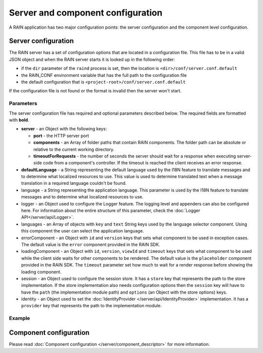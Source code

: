 ==================================
Server and component configuration
==================================

A RAIN application has two major configuration points: the server configuration and the component
level configuration.

--------------------
Server configuration
--------------------

The RAIN server has a set of configuration options that are located in a configuration file. This
file has to be in a valid JSON object and when the RAIN server starts it is looked up in the
following order:

- if the ``dir`` parameter of the ``raind`` process is set, then the location is
  ``<dir>/conf/server.conf.default``
- the RAIN_CONF environment variable that has the full path to the configuration file
- the default configuration that is ``<project-root>/conf/server.conf.default``

If the configuration file is not found or the format is invalid then the server won't start.

..........
Parameters
..........

The server configuration file has required and optional parameters described below. The required
fields are formatted with **bold**. 

- **server** - an Object with the following keys:

  - **port** - the HTTP server port
  - **components** - an Array of folder paths that contain RAIN components. The folder path can
    be absolute or relative to the current working directory.
  - **timeoutForRequests** - the number of seconds the server should wait for a response when
    executing server-side code from a component's controller. If the timeout is reached the
    client receives an error response.

- **defaultLanguage** - a String representing the default language used by the I18N feature to
  translate messages and to determine what localized resources to use. This value is used to
  determine translated text when a message translation in a required language couldn't be found.

- language - a String representing the application language. This parameter is used by the I18N
  feature to translate messages and to determine what localized resources to use.

- logger - an Object used to configure the Logger feature. The logging level and appenders can also
  be configured here. For information about the entire structure of this parameter, check the
  :doc:`Logger API</server/api/Logger>`.

- languages - an Array of objects with ``key`` and ``text`` String keys used by the language
  selector component. Using this component the user can select the application language.

- errorComponent - an Object with ``id`` and ``version`` keys that sets what component to be used
  in exception cases. The default value is the ``error`` component provided in the RAIN SDK.

- loadingComponent - an Object with ``id``, ``version``, ``viewId`` and ``timeout`` keys that sets
  what component to be used while the client side waits for other components to be rendered. The
  default value is the ``placeholder`` component provided in the RAIN SDK. The ``timeout``
  parameter set how much to wait for a render response before showing the loading component.

- session - an Object used to configure the session store. It has a ``store`` key that represents
  the path to the store implementation. If the store implementation also needs configuration
  options then the ``session`` key will have to have the ``path`` (the implementation module path)
  and ``options`` (an Object with the store options) keys.

- identity - an Object used to set the :doc:`IdentityProvider </server/api/IdentityProvider>`
  implementation. It has a ``provider`` key that represents the path to the implementation module.

.......
Example
.......

.. code-block:: javascript
    :linenos:

    {
        "server": {
            "port": 1337,
            "timeoutForRequests" : 3,
            "components": ["./components"]
        },

        "defaultLanguage": "en_US",
        "language": "en_US",

        "logger": {
            "level": "debug",
            "appenders": [{
                "type": "console",
                "layout": {
                    "type": "pattern",
                    "params": {
                        "pattern": "%logger - %source - [%level] %date: %message %stacktrace"
                    }
                },
                "params": {
                    "debug": {
                        "foreground": "green"
                    },
                    "info": {
                        "foreground": "cyan"
                    },
                    "warn": {
                        "foreground": "yellow"
                    },
                    "error": {
                        "foreground": "red"
                    },
                    "fatal": {
                        "foreground": "black",
                        "background": "red"
                    }
                }
            }]
        },

        "languages": [
            {"key": "en_US", "text": "English"},
            {"key": "de_DE", "text": "Deutsch"},
            {"key": "ro_RO", "text": "Română"},
            {"key": "ar_SA", "text": "عربي"}
        ],

        "errorComponent": {
            "id": "error",
            "version": "1.0"
        },

        "loadingComponent": {
            "id": "placeholder",
            "version": "1.0",
            "viewId": "index",
            "timeout": 500
        },

        "session": {
            "store": "./configuration/custom_session_store"
        },

        "identity": {
            "provider": "./configuration/custom_identity_provider"
        }
    }

-----------------------
Component configuration
-----------------------

Please read :doc:`Component configuration </server/component_descriptor>` for more information.
